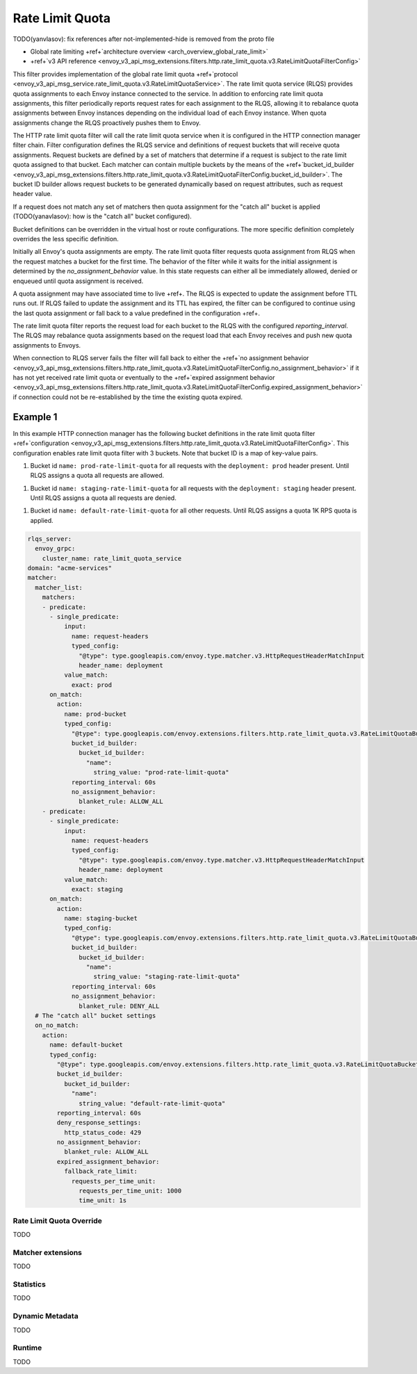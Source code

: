 .. _config_http_filters_rate_limit_quota:

Rate Limit Quota
================

TODO(yanvlasov): fix references after not-implemented-hide is removed from the proto file

* Global rate limiting +ref+`architecture overview <arch_overview_global_rate_limit>`
* +ref+`v3 API reference <envoy_v3_api_msg_extensions.filters.http.rate_limit_quota.v3.RateLimitQuotaFilterConfig>`

This filter provides implementation of the global rate limit quota +ref+`protocol <envoy_v3_api_msg_service.rate_limit_quota.v3.RateLimitQuotaService>`.
The rate limit quota service (RLQS) provides quota assignments to each Envoy instance connected to the service. In addition to enforcing rate limit quota assignments,
this filter periodically reports request rates for each assignment to the RLQS, allowing it to rebalance quota assignments between Envoy instances depending on the
individual load of each Envoy instance. When quota assignments change the RLQS proactively pushes them to Envoy.

The HTTP rate limit quota filter will call the rate limit quota service when it is configured in the HTTP connection manager filter chain. Filter configuration
defines the RLQS service and definitions of request buckets that will receive quota assignments. Request buckets are defined by a set of matchers that determine
if a request is subject to the rate limit quota assigned to that bucket. Each matcher can contain multiple buckets by the means of the
+ref+`bucket_id_builder <envoy_v3_api_msg_extensions.filters.http.rate_limit_quota.v3.RateLimitQuotaFilterConfig.bucket_id_builder>`. The bucket ID builder allows
request buckets to be generated dynamically based on request attributes, such as request header value.

If a request does not match any set of matchers then quota assignment for the "catch all" bucket is applied (TODO(yanavlasov): how is the "catch all" bucket configured).

Bucket definitions can be overridden in the virtual host or route configurations. The more specific definition completely overrides the less specific definition.

Initially all Envoy's quota assignments are empty. The rate limit quota filter requests quota assignment from RLQS when the request matches a bucket for the first time.
The behavior of the filter while it waits for the initial assignment is determined by the `no_assignment_behavior` value. In this state requests can either all be
immediately allowed, denied or enqueued until quota assignment is received.

A quota assignment may have associated time to live +ref+. The RLQS is expected to update the assignment before TTL runs out. If RLQS failed to update the assignment and its TTL
has expired, the filter can be configured to continue using the last quota assignment or fall back to a value predefined in the configuration +ref+.

The rate limit quota filter reports the request load for each bucket to the RLQS with the configured `reporting_interval`. The RLQS may rebalance quota assignments based on the request
load that each Envoy receives and push new quota assignments to Envoys.

When connection to RLQS server fails the filter will fall back to either the
+ref+`no assignment behavior <envoy_v3_api_msg_extensions.filters.http.rate_limit_quota.v3.RateLimitQuotaFilterConfig.no_assignment_behavior>`
if it has not yet received rate limit quota or eventually to the
+ref+`expired assignment behavior <envoy_v3_api_msg_extensions.filters.http.rate_limit_quota.v3.RateLimitQuotaFilterConfig.expired_assignment_behavior>` if
connection could not be re-established by the time the existing quota expired.

Example 1
^^^^^^^^^

In this example HTTP connection manager has the following bucket definitions in the rate limit quota filter
+ref+`configuration <envoy_v3_api_msg_extensions.filters.http.rate_limit_quota.v3.RateLimitQuotaFilterConfig>`. This
configuration enables rate limit quota filter with 3 buckets. Note that bucket ID is a map of key-value pairs.

1.  Bucket id ``name: prod-rate-limit-quota`` for all requests with the ``deployment: prod`` header present. Until RLQS assigns a quota
    all requests are allowed.

1.  Bucket id ``name: staging-rate-limit-quota`` for all requests with the ``deployment: staging`` header present. Until RLQS assigns a quota
    all requests are denied.

1.  Bucket id ``name: default-rate-limit-quota`` for all other requests. Until RLQS assigns a quota 1K RPS quota is applied.

.. code-block:: yaml

  rlqs_server:
    envoy_grpc:
      cluster_name: rate_limit_quota_service
  domain: "acme-services"
  matcher:
    matcher_list:
      matchers:
      - predicate:
        - single_predicate:
            input:
              name: request-headers
              typed_config:
                "@type": type.googleapis.com/envoy.type.matcher.v3.HttpRequestHeaderMatchInput
                header_name: deployment
            value_match:
              exact: prod
        on_match:
          action:
            name: prod-bucket
            typed_config:
              "@type": type.googleapis.com/envoy.extensions.filters.http.rate_limit_quota.v3.RateLimitQuotaBucketSettings
              bucket_id_builder:
                bucket_id_builder:
                  "name":
                    string_value: "prod-rate-limit-quota"
              reporting_interval: 60s
              no_assignment_behavior:
                blanket_rule: ALLOW_ALL
      - predicate:
        - single_predicate:
            input:
              name: request-headers
              typed_config:
                "@type": type.googleapis.com/envoy.type.matcher.v3.HttpRequestHeaderMatchInput
                header_name: deployment
            value_match:
              exact: staging
        on_match:
          action:
            name: staging-bucket
            typed_config:
              "@type": type.googleapis.com/envoy.extensions.filters.http.rate_limit_quota.v3.RateLimitQuotaBucketSettings
              bucket_id_builder:
                bucket_id_builder:
                  "name":
                    string_value: "staging-rate-limit-quota"
              reporting_interval: 60s
              no_assignment_behavior:
                blanket_rule: DENY_ALL
    # The "catch all" bucket settings
    on_no_match:
      action:
        name: default-bucket
        typed_config:
          "@type": type.googleapis.com/envoy.extensions.filters.http.rate_limit_quota.v3.RateLimitQuotaBucketSettings
          bucket_id_builder:
            bucket_id_builder:
              "name":
                string_value: "default-rate-limit-quota"
          reporting_interval: 60s
          deny_response_settings:
            http_status_code: 429
          no_assignment_behavior:
            blanket_rule: ALLOW_ALL
          expired_assignment_behavior:
            fallback_rate_limit:
              requests_per_time_unit:
                requests_per_time_unit: 1000
                time_unit: 1s


Rate Limit Quota Override
-------------------------

TODO

Matcher extensions
------------------

TODO

Statistics
----------

TODO

Dynamic Metadata
----------------

TODO

Runtime
-------

TODO
